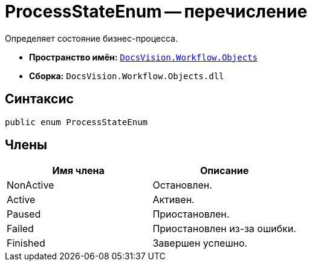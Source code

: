 = ProcessStateEnum -- перечисление

Определяет состояние бизнес-процесса.

* *Пространство имён:* `xref:api/DocsVision/Workflow/Objects/Objects_NS.adoc[DocsVision.Workflow.Objects]`
* *Сборка:* `DocsVision.Workflow.Objects.dll`

== Синтаксис

[source,csharp]
----
public enum ProcessStateEnum
----

== Члены

[cols=",",options="header"]
|===
|Имя члена |Описание
|NonActive |Остановлен.
|Active |Активен.
|Paused |Приостановлен.
|Failed |Приостановлен из-за ошибки.
|Finished |Завершен успешно.
|===
